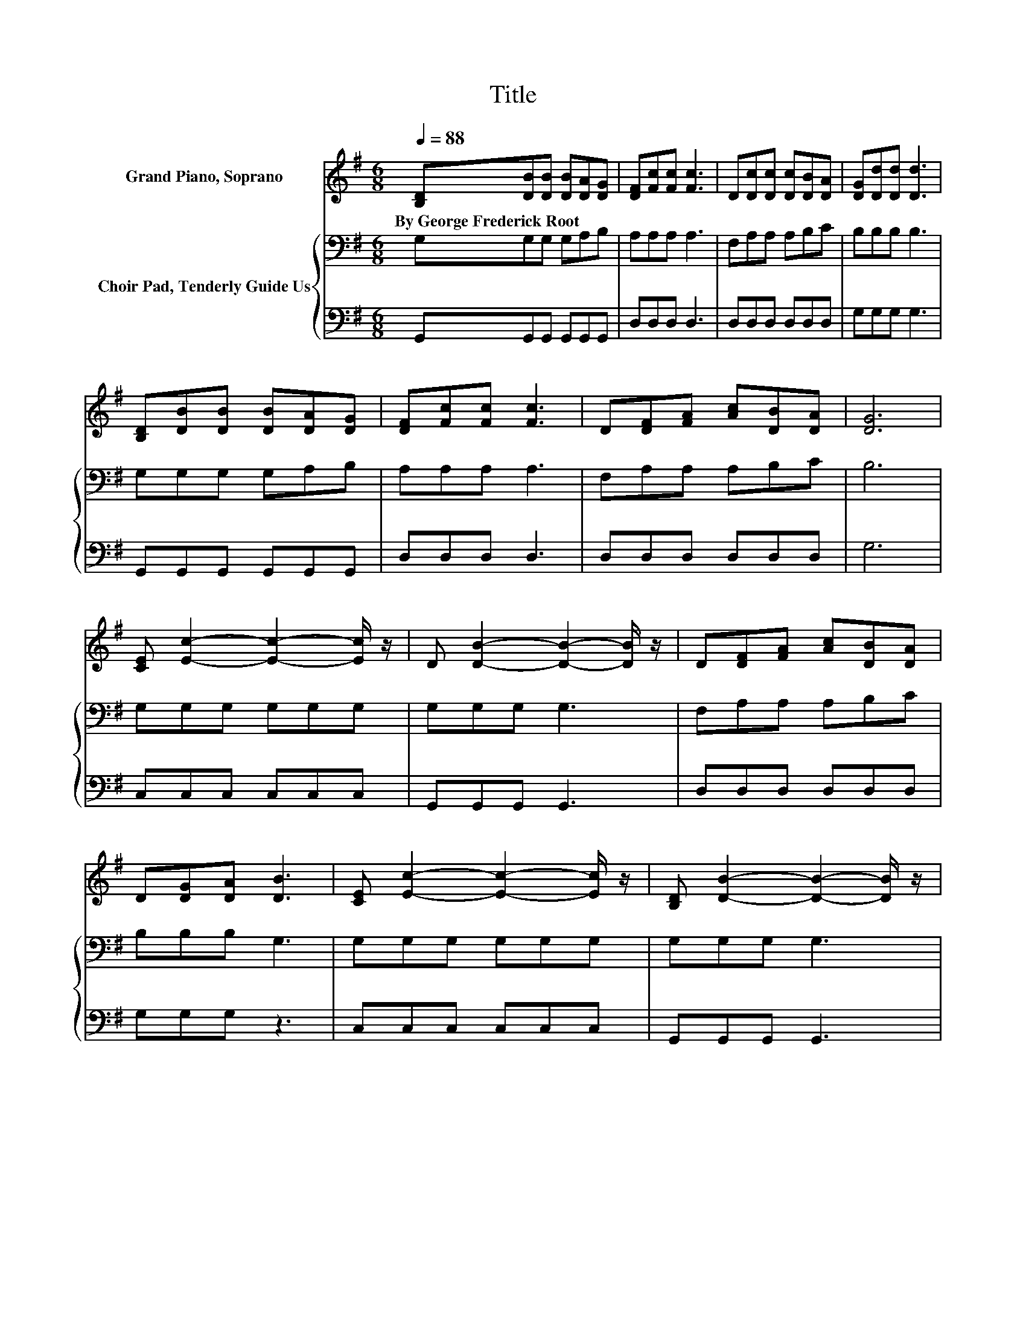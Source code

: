 X:1
T:Title
%%score 1 { 2 | 3 }
L:1/8
Q:1/4=88
M:6/8
K:G
V:1 treble nm="Grand Piano, Soprano"
V:2 bass nm="Choir Pad, Tenderly Guide Us"
V:3 bass 
V:1
 [B,D][DB][DB] [DB][DA][DG] | [DF][Fc][Fc] [Fc]3 | D[Dc][Dc] [Dc][DB][DA] | [DG][Dd][Dd] [Dd]3 | %4
w: By~George~Frederick~Root * * * * *||||
 [B,D][DB][DB] [DB][DA][DG] | [DF][Fc][Fc] [Fc]3 | D[DF][FA] [Ac][DB][DA] | [DG]6 | %8
w: ||||
 [CE] [Ec]2- [Ec]2- [Ec]/ z/ | D [DB]2- [DB]2- [DB]/ z/ | D[DF][FA] [Ac][DB][DA] | %11
w: |||
 D[DG][DA] [DB]3 | [CE] [Ec]2- [Ec]2- [Ec]/ z/ | [B,D] [DB]2- [DB]2- [DB]/ z/ | %14
w: |||
 D[DF][FA] [Ac][DB][DA] | [DG]6- | [DG]3 z3 |] %17
w: |||
V:2
 G,G,G, G,A,B, | A,A,A, A,3 | F,A,A, A,B,C | B,B,B, B,3 | G,G,G, G,A,B, | A,A,A, A,3 | %6
 F,A,A, A,B,C | B,6 | G,G,G, G,G,G, | G,G,G, G,3 | F,A,A, A,B,C | B,B,B, G,3 | G,G,G, G,G,G, | %13
 G,G,G, G,3 | F,A,A, A,B,C | B,6- | B,3 z3 |] %17
V:3
 G,,G,,G,, G,,G,,G,, | D,D,D, D,3 | D,D,D, D,D,D, | G,G,G, G,3 | G,,G,,G,, G,,G,,G,, | D,D,D, D,3 | %6
 D,D,D, D,D,D, | G,6 | C,C,C, C,C,C, | G,,G,,G,, G,,3 | D,D,D, D,D,D, | G,G,G, z3 | C,C,C, C,C,C, | %13
 G,,G,,G,, G,,3 | D,D,D, D,D,D, | G,6- | G,3 z3 |] %17

